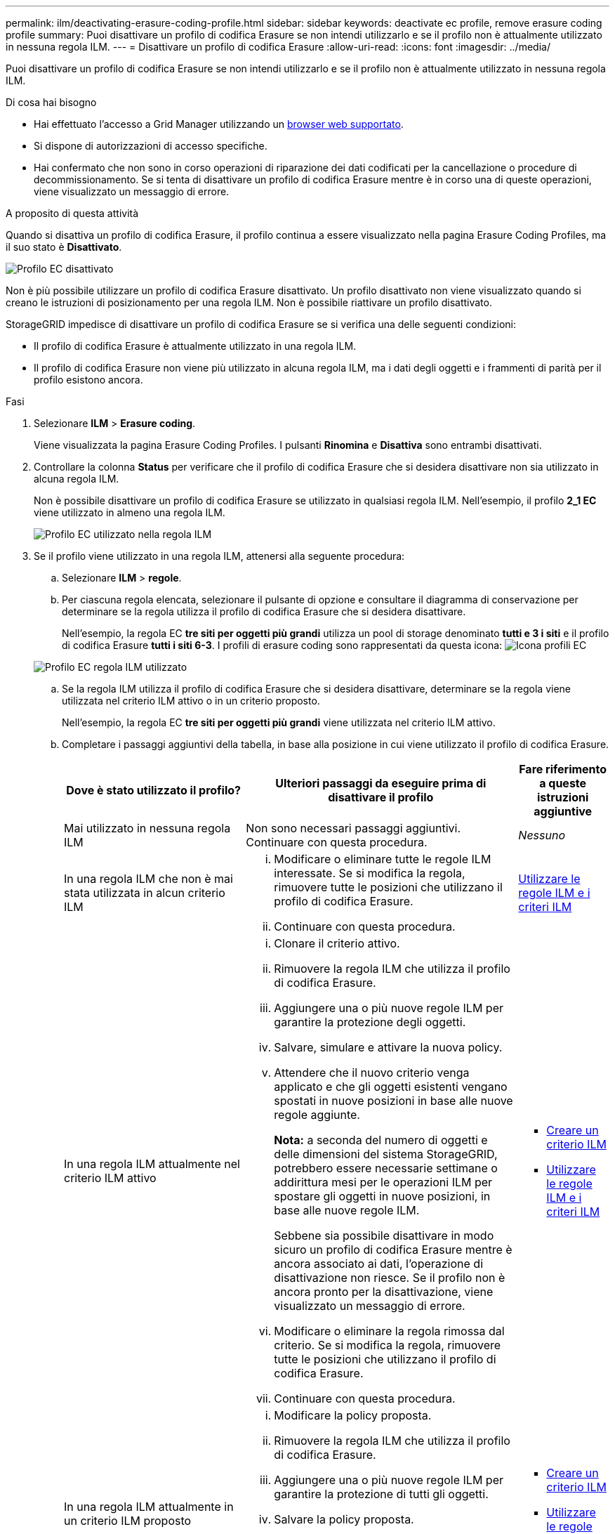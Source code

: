 ---
permalink: ilm/deactivating-erasure-coding-profile.html 
sidebar: sidebar 
keywords: deactivate ec profile, remove erasure coding profile 
summary: Puoi disattivare un profilo di codifica Erasure se non intendi utilizzarlo e se il profilo non è attualmente utilizzato in nessuna regola ILM. 
---
= Disattivare un profilo di codifica Erasure
:allow-uri-read: 
:icons: font
:imagesdir: ../media/


[role="lead"]
Puoi disattivare un profilo di codifica Erasure se non intendi utilizzarlo e se il profilo non è attualmente utilizzato in nessuna regola ILM.

.Di cosa hai bisogno
* Hai effettuato l'accesso a Grid Manager utilizzando un xref:../admin/web-browser-requirements.adoc[browser web supportato].
* Si dispone di autorizzazioni di accesso specifiche.
* Hai confermato che non sono in corso operazioni di riparazione dei dati codificati per la cancellazione o procedure di decommissionamento. Se si tenta di disattivare un profilo di codifica Erasure mentre è in corso una di queste operazioni, viene visualizzato un messaggio di errore.


.A proposito di questa attività
Quando si disattiva un profilo di codifica Erasure, il profilo continua a essere visualizzato nella pagina Erasure Coding Profiles, ma il suo stato è *Disattivato*.

image::../media/deactivated_ec_profile.png[Profilo EC disattivato]

Non è più possibile utilizzare un profilo di codifica Erasure disattivato. Un profilo disattivato non viene visualizzato quando si creano le istruzioni di posizionamento per una regola ILM. Non è possibile riattivare un profilo disattivato.

StorageGRID impedisce di disattivare un profilo di codifica Erasure se si verifica una delle seguenti condizioni:

* Il profilo di codifica Erasure è attualmente utilizzato in una regola ILM.
* Il profilo di codifica Erasure non viene più utilizzato in alcuna regola ILM, ma i dati degli oggetti e i frammenti di parità per il profilo esistono ancora.


.Fasi
. Selezionare *ILM* > *Erasure coding*.
+
Viene visualizzata la pagina Erasure Coding Profiles. I pulsanti *Rinomina* e *Disattiva* sono entrambi disattivati.

. Controllare la colonna *Status* per verificare che il profilo di codifica Erasure che si desidera disattivare non sia utilizzato in alcuna regola ILM.
+
Non è possibile disattivare un profilo di codifica Erasure se utilizzato in qualsiasi regola ILM. Nell'esempio, il profilo *2_1 EC* viene utilizzato in almeno una regola ILM.

+
image::../media/ec_profile_used_in_ilm_rule.png[Profilo EC utilizzato nella regola ILM]

. Se il profilo viene utilizzato in una regola ILM, attenersi alla seguente procedura:
+
.. Selezionare *ILM* > *regole*.
.. Per ciascuna regola elencata, selezionare il pulsante di opzione e consultare il diagramma di conservazione per determinare se la regola utilizza il profilo di codifica Erasure che si desidera disattivare.
+
Nell'esempio, la regola EC *tre siti per oggetti più grandi* utilizza un pool di storage denominato *tutti e 3 i siti* e il profilo di codifica Erasure *tutti i siti 6-3*. I profili di erasure coding sono rappresentati da questa icona: image:../media/icon_nms_erasure_coded.gif["Icona profili EC"]

+
image::../media/ilm_rule_ec_profile_used.png[Profilo EC regola ILM utilizzato]

.. Se la regola ILM utilizza il profilo di codifica Erasure che si desidera disattivare, determinare se la regola viene utilizzata nel criterio ILM attivo o in un criterio proposto.
+
Nell'esempio, la regola EC *tre siti per oggetti più grandi* viene utilizzata nel criterio ILM attivo.

.. Completare i passaggi aggiuntivi della tabella, in base alla posizione in cui viene utilizzato il profilo di codifica Erasure.
+
[cols="2a,3a,1a"]
|===
| Dove è stato utilizzato il profilo? | Ulteriori passaggi da eseguire prima di disattivare il profilo | Fare riferimento a queste istruzioni aggiuntive 


 a| 
Mai utilizzato in nessuna regola ILM
 a| 
Non sono necessari passaggi aggiuntivi. Continuare con questa procedura.
 a| 
_Nessuno_



 a| 
In una regola ILM che non è mai stata utilizzata in alcun criterio ILM
 a| 
... Modificare o eliminare tutte le regole ILM interessate. Se si modifica la regola, rimuovere tutte le posizioni che utilizzano il profilo di codifica Erasure.
... Continuare con questa procedura.

 a| 
xref:working-with-ilm-rules-and-ilm-policies.adoc[Utilizzare le regole ILM e i criteri ILM]



 a| 
In una regola ILM attualmente nel criterio ILM attivo
 a| 
... Clonare il criterio attivo.
... Rimuovere la regola ILM che utilizza il profilo di codifica Erasure.
... Aggiungere una o più nuove regole ILM per garantire la protezione degli oggetti.
... Salvare, simulare e attivare la nuova policy.
... Attendere che il nuovo criterio venga applicato e che gli oggetti esistenti vengano spostati in nuove posizioni in base alle nuove regole aggiunte.
+
*Nota:* a seconda del numero di oggetti e delle dimensioni del sistema StorageGRID, potrebbero essere necessarie settimane o addirittura mesi per le operazioni ILM per spostare gli oggetti in nuove posizioni, in base alle nuove regole ILM.

+
Sebbene sia possibile disattivare in modo sicuro un profilo di codifica Erasure mentre è ancora associato ai dati, l'operazione di disattivazione non riesce. Se il profilo non è ancora pronto per la disattivazione, viene visualizzato un messaggio di errore.

... Modificare o eliminare la regola rimossa dal criterio. Se si modifica la regola, rimuovere tutte le posizioni che utilizzano il profilo di codifica Erasure.
... Continuare con questa procedura.

 a| 
*** xref:creating-ilm-policy.adoc[Creare un criterio ILM]
*** xref:working-with-ilm-rules-and-ilm-policies.adoc[Utilizzare le regole ILM e i criteri ILM]




 a| 
In una regola ILM attualmente in un criterio ILM proposto
 a| 
... Modificare la policy proposta.
... Rimuovere la regola ILM che utilizza il profilo di codifica Erasure.
... Aggiungere una o più nuove regole ILM per garantire la protezione di tutti gli oggetti.
... Salvare la policy proposta.
... Modificare o eliminare la regola rimossa dal criterio. Se si modifica la regola, rimuovere tutte le posizioni che utilizzano il profilo di codifica Erasure.
... Continuare con questa procedura.

 a| 
*** xref:creating-ilm-policy.adoc[Creare un criterio ILM]
*** xref:working-with-ilm-rules-and-ilm-policies.adoc[Utilizzare le regole ILM e i criteri ILM]




 a| 
In una regola ILM che si trova in una policy ILM storica
 a| 
... Modificare o eliminare la regola. Se si modifica la regola, rimuovere tutte le posizioni che utilizzano il profilo di codifica Erasure. (La regola verrà ora visualizzata come regola storica nella policy storica).
... Continuare con questa procedura.

 a| 
xref:working-with-ilm-rules-and-ilm-policies.adoc[Utilizzare le regole ILM e i criteri ILM]

|===
.. Aggiornare la pagina Erasure Coding Profiles per assicurarsi che il profilo non venga utilizzato in una regola ILM.


. Se il profilo non viene utilizzato in una regola ILM, selezionare il pulsante di opzione e selezionare *Disattiva*.
+
Viene visualizzata la finestra di dialogo Disattiva profilo EC.

+
image::../media/deactivate_ec_profile_confirmation.png[Disattiva conferma profilo EC]

. Se sei sicuro di voler disattivare il profilo, seleziona *Disattiva*.
+
** Se StorageGRID è in grado di disattivare il profilo di codifica di cancellazione, il suo stato è *Disattivato*. Non è più possibile selezionare questo profilo per nessuna regola ILM.
** Se StorageGRID non è in grado di disattivare il profilo, viene visualizzato un messaggio di errore. Ad esempio, se i dati dell'oggetto sono ancora associati a questo profilo, viene visualizzato un messaggio di errore. Potrebbe essere necessario attendere alcune settimane prima di provare di nuovo il processo di disattivazione.



